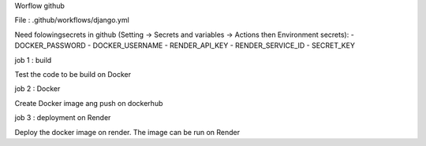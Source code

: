 Worflow github


File : .github/workflows/django.yml

Need folowingsecrets in github (Setting -> Secrets and variables -> Actions then Environment secrets):
- DOCKER_PASSWORD
- DOCKER_USERNAME
- RENDER_API_KEY
- RENDER_SERVICE_ID
- SECRET_KEY


job 1 : build

Test the code to be build on Docker


job 2 : Docker

Create Docker image ang push on dockerhub


job 3 : deployment on Render

Deploy the docker image on render.
The image can be run on Render

